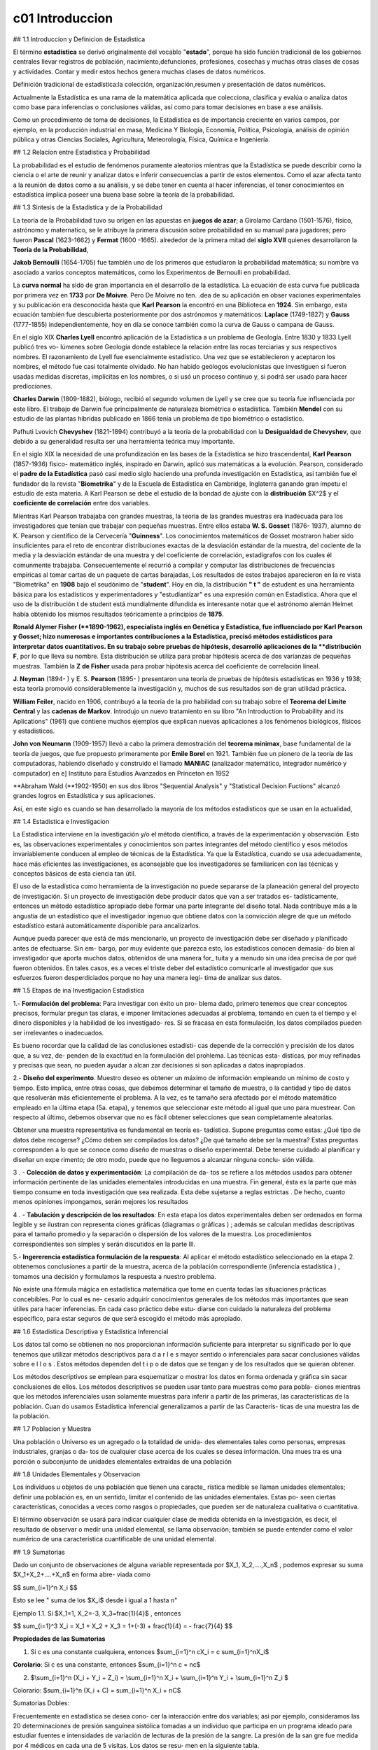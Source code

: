 c01 Introduccion
================

## 1.1 Introduccion y Definicion de Estadistica

El término **estadistica** se derivó originalmente del vocablo "**estado**", porque ha sido función tradicional de los gobiernos centrales llevar registros de población, nacimiento,defunciones, profesiones, cosechas y muchas otras clases de cosas y actividades. Contar y medir estos hechos genera muchas clases de datos numéricos.

Definición tradicional de estadística:la colección, organización,resumen y presentación de datos numéricos.

Actualmente la Estadística es una rama de la matemática aplicada que colecciona, clasifica y evalúa o analiza datos como base para inferencias o conclusiones válidas, así como para tomar decisiones en base a ese análisis.

Como un procedimiento de toma de decisiones, la Estadística es de importancia creciente en varios campos, por ejemplo, en la producción industrial en masa, Medicina Y Biología, Economía, Política, Psicología, análisis de opinión pública y otras Ciencias Sociales, Agricultura, Meteorología, Física, Química e Ingeniería.

## 1.2 Relacion entre Estadistica y Probabilidad

La probabilidad es el estudio de fenómenos puramente aleatorios mientras que la Estadística se puede describir como la ciencia o el arte de reunir y analizar datos e inferir consecuencias a partir de estos elementos. Como el azar afecta tanto a la reunión de datos como a su análisis, y se debe tener en cuenta al hacer inferencias, el tener conocimientos en estadística implica poseer una buena base sobre la teoría de la probabilidad.

## 1.3 Sintesis de la Estadistica y de la Probabilidad

La teoría de la Probabilidad tuvo su origen en las apuestas en **juegos de azar**; a Girolamo Cardano (1501-1576), físico, astrónomo y maternatico, se le atribuye la primera discusión sobre probabilidad en su manual para jugadores; pero fueron **Pascal** (1623-1662) y **Fermat** (1600 -1665). alrededor de la primera mitad del **siglo XVII** quienes desarrollaron la **Teoría de la Probabilidad**,

**Jakob Bernoulli** (1654-1705) fue también uno de los primeros que estudiaron la probabilidad matemática; su nombre va asociado a varios conceptos matemáticos, como los Experimentos de Bernoulli en probabilidad.

La **curva normal** ha sido de gran importancia en el desarrollo de la estadística. La ecuación de esta curva fue publicada por primera vez en **1733** por **De Moivre**. Pero De Moivre no ten. .dea de su aplicación en obser vaciones experimentales y su publicación era desconocida hasta que **Karl Pearson** la encontró en una Biblioteca en **1924**. Sin embargo, esta ecuación también fue descubierta posteriormente por dos astrónomos y matemáticos: **Laplace** (1749-1827) y **Gauss** (1777-1855) independientemente, hoy en día se conoce también como la curva de Gauss o campana de Gauss.

En el siglo XIX **Charles Lyell** encontró aplicación de la Estadística a un problema de Geología. Entre 1830 y 1833 Lyell publicó tres vo- lúmenes sobre Geología donde establece la relación entre las rocas terciarias y sus respectivos nombres. El razonamiento de Lyell fue esencialmente estadístico. Una vez que se establecieron y aceptaron los nombres, el método fue casi totalmente olvidado. No han habido geólogos evolucionistas que investiguen si fueron usadas medidas discretas, implícitas en los nombres, o si usó un proceso continuo y, si podrá ser usado para hacer predicciones.

**Charles Darwin** (1809-1882), biólogo, recibió el segundo volumen de Lyell y se cree que su teoría fue influenciada por este libro. El trabajo de Darwin fue principalmente de naturaleza biométrica o estadística. También **Mendel** con su estudio de las plantas híbridas publicado en 1866 tenía un problema de tipo biométrico o estadístico.

Pafhuti Lvovich **Chevyshev** (1821-1894) contribuyó a la teoría de la probabilidad con la **Desigualdad de Chevyshev**, que debido a su generalidad resulta ser una herramienta teórica muy importante.

En el siglo XIX la necesidad de una profundización en las bases de la Estadística se hizo trascendental, **Karl Pearson** (1857-1936) físico- matemático inglés, inspirado en Darwin, aplicó sus matemáticas a la evolución. Pearson, considerado el **padre de la Estadística** pasó casi medio siglo haciendo una profunda investigación en Estadística, asi también fue el fundador de la revista "**Biometrika**" y de la Escuela de Estadística en Cambridge, Inglaterra ganando gran ímpetu el estudio de esta materia. A Karl Pearson se debe el estudio de la bondad de ajuste con la **distribución** $X^2$ y el **coeficiente de correlación** entre dos variables.

Mientras Karl Pearson trabajaba con grandes muestras, la teoría de las grandes muestras era inadecuada para los investigadores que tenían que trabajar con pequeñas muestras. Entre ellos estaba **W. S. Gosset** (1876- 1937), alumno de K. Pearson y científico de la Cervecería "**Guinness**". Los conocimientos matemáticos de Gosset mostraron haber sido insuficientes para el reto de encontrar distribuciones exactas de la desviación estándar de la muestra, del cociente de la media y la desviación estándar de una muestra y del coeficiente de correlación, estadígrafos con los cuales él comunmente trabajaba. Consecuentemente el recurrió a compilar y computar las distribuciones de frecuencias empíricas al tomar cartas de un paquete de cartas barajadas, Los resultados de estos trabajos aparecieron en la re vista "Biometrika" en **1908** bajo el seudónimo de "**student**". Hoy en día, la distribución **" t "** de estudent es una herramienta básica para los estadísticos y experimentadores y "estudiantizar" es una expresión común en Estadística. Ahora que el uso de la distribución t de student está mundialmente difundida es interesante notar que el astrónomo alemán Helmet había obtenido los mismos resultados teóricamente a principios de **1875**.

**Ronald Alymer Fisher (**1890-1962), especialista inglés en Genética y Estadística, fue influenciado por Karl Pearson y Gosset; hizo numerosas e importantes contribuciones a la Estadística, precisó métodos estádisticos para interpretar datos cuantitativos. En su trabajo sobre pruebas de hipótesis, desarrolló aplicaciones de la **distribución F**, por lo que lleva su nombre. Esta distribución se utiliza para probar hipótesis acerca de dos varíanzas de pequeñas muestras. También la **Z de Fisher** usada para probar hipótesis acerca del coeficiente de correlación lineal.

**J. Neyman** (1894- ) y E. S. **Pearson** (1895- ) presentaron una teoría de pruebas de hipótesis estadísticas en 1936 y 1938; esta teoría promovió considerablemente la investigación y, muchos de sus resultados son de gran utilidad práctica.

**William Feiler**, nacido en 1906, contribuyó a la teoría de la pro habilidad con su trabajo sobre el **Teorema del Limite Central** y las **cadenas de Markov**. Introdujo un nuevo tratamiento en su libro "An Introduction to Probability and its Aplications" (1961) que contiene muchos ejemplos que explican nuevas aplicaciones a los fenómenos biológicos, físicos y estadisticos.

**John von Neumann** (1909-1957) llevó a cabo la primera demostración del **teorema minimax**, base fundamental de la teoría de juegos, que fue propuesto primeramente por **Emile Borel** en 1921. También fue un pionero de la teoría de las computadoras, habiendo diseñado y construido el llamado **MANIAC** (analizador matemático, integrador numérico y computador) en e\] Instituto para Estudios Avanzados en Princeton en 19S2

**Abraham Wald (**1902-1950) en sus dos libros "Sequential Analysis" y "Statistical Decision Fuctions" alcanzó grandes logros en Estadística y sus aplicaciones.

Así, en este siglo es cuando se han desarrollado la mayoría de los métodos estadísticos que se usan en la actualidad,

## 1.4 Estadistica e Investigacion

La Estadística interviene en la investigación y/o el método científico, a través de la experimentación y observación. Esto es, las observaciones experimentales y conocimientos son partes integrantes del método científico y esos métodos invariablemente conducen al empleo de técnicas de la Estadística. Ya que la Estadística, cuando se usa adecuadamente, hace más eficientes las investigaciones, es aconsejable que los investigadores se familiaricen con las técnicas y conceptos básicos de esta ciencia tan útil.

El uso de la estadística como herramienta de la investigación no puede separarse de la planeación general del proyecto de investigación. Si un proyecto de investigación debe producir datos que van a ser tratados es- tadísticamente, entonces un método estadístico apropiado debe formar una parte integrante del diseño total. Nada contribuye más a la angustia de un estadístico que el investigador ingenuo que obtiene datos con la convicción alegre de que un método estadístico estará automáticamente disponible para ancalizarlos.

Aunque pueda parecer que está de más mencionarlo, un proyecto de investigación debe ser diseñado y planificado antes de efectuarse. Sin em- bargo, por muy evidente que parezca esto, los estadísticos conocen demasia- do bien al investigador que aporta muchos datos, obtenidos de una manera for\_ tuita y a menudo sin una idea precisa de por qué fueron obtenidos. En tales casos, es a veces el triste deber del estadístico comunicarle al investigador que sus esfuerzos fueron desperdiciados porque no hay una manera legi- tima de analizar sus datos.

## 1.5 Etapas de ina Investigacion Estadistica

1.- **Formulación del problema**: Para investigar con éxito un pro- blema dado, primero tenemos que crear conceptos precisos, formular pregun tas claras, e imponer limitaciones adecuadas al problema, tomando en cuen ta el tiempo y el dinero disponibles y la habilidad de los investigado- res. Si se fracasa en esta formulación, los datos compilados pueden ser irrelevantes o inadecuados.

Es bueno rocordar que la calidad de las conclusiones estadísti- cas depende de la corrección y precisión de los datos que, a su vez, de- penden de la exactitud en la formulación del prohlema. Las técnicas esta- dísticas, por muy refinadas y precisas que sean, no pueden ayudar a alcan zar decisiones si son aplicadas a datos inapropiados.

2.- **Diseño del experimento**. Muestro deseo es obtener un máximo de información empleando un mínimo de costo y tiempo. Esto implica, entre otras cosas, que debemos determinar el tamaño de muestra, o la cantidad y tipo de datos que resolverán más eficientemente el problema. A la vez, es te tamaño sera afectado por el método matemático empleado en la última etapa (5a. etapa), y tenemos que seleccionar este método al igual que uno para muestrear. Con respecto al último, debemos observar que no es fácil obtener selecciones que sean completamente aleatorias.

Obtener una muestra representativa es fundamental en teoría es- tadística. Supone preguntas como estas: ¿Qué tipo de datos debe recogerse? ¿Cómo deben ser compilados los datos? ¿De qué tamaño debe ser la muestra? Estas preguntas corresponden a lo que se conoce como diseño de muestras o diseño experimental. Debe tenerse cuidado al planificar y diseñar un expe rimento; de otro modo, puede que no lleguemos a alcanzar ninguna conclu- sión válida.

3 . - **Colección de datos y experimentación**: La compilación de da- tos se refiere a los métodos usados para obtener información pertinente de las unidades elementales introducidas en una muestra. Fin general, ésta es la parte que más tiempo consume en toda investigación que sea realizada. Esta debe sujetarse a reglas estrictas . De hecho, cuanto menos opiniones impongamos, serán mejores los resultados

4 . - **Tabulación y descripción de los resultados**: En esta etapa los datos experimentales deben ser ordenados en forma legible y se ilustran con representa ciones gráficas (diagramas o gráficas ) ; además se calculan medidas descriptivas para el tamaño promedio y la separación o dispersión de los valores de la muestra. Los procedimientos correspondientes son simples y serán discutidos en la parte III.

5.- **Ingererencia estadística formulación de la respuesta**: Al aplicar el método estadístico seleccionado en la etapa 2. obtenemos conclusiones a partir de la muestra, acerca de la población correspondiente (inferencia estadística ) , tomamos una decisión y formulamos la respuesta a nuestro problema.

No existe una fórmula mágica en estadística matemática que tome en cuenta todas las situaciones prácticas concebibles. Por lo cual es ne- cesario adquirir conocimientos generales de los métodos más importantes que sean útiles para hacer inferencias. En cada caso práctico debe estu- diarse con cuidado la naturaleza del problema específico, para estar seguros de que será escogido el método más apropiado.

## 1.6 Estadistica Descriptiva y Estadistica Inferencial

Los datos tal como se obtienen no nos proporcionan información suficiente para interpretar su significado por lo que tenemos que utilizar métodos descriptivos para d a r l e s mayor sentido o inferenciales para sacar conclusiones válidas sobre e l l o s . Estos métodos dependen del t i p o de datos que se tengan y de los resultados que se quieran obtener.

Los métodos descriptivos se emplean para esquematizar o mostrar los datos en forma ordenada y gráfica sin sacar conclusiones de ellos. Los métodos descriptivos se pueden usar tanto para muestras como para pobla- ciones mientras que los métodos inferenciales usan solamente muestras para inferir a partir de las primeras, las características de la población. Cuan do usamos Estadística Inferencial generalizamos a partir de las Caracterís- ticas de una muestra las de la población.

## 1.7 Poblacion y Muestra

Una población o Universo es un agregado o la totalidad de unida- des elementales tales como personas, empresas industriales, granjas o da- tos de cualquier clase acerca de los cuales se desea información. Una mues tra es una porción o subconjunto de unidades elementales extraídas de una población

## 1.8 Unidades Elementales y Observacion

Los individuos u objetos de una población que tienen una caracte\_ rística medible se llaman unidades elementales; definir una población es, en un sentido, limitar el contenido de las unidades elementales. Estas po- seen ciertas características, conocidas a veces como rasgos o propiedades, que pueden ser de naturaleza cualitativa o cuantitativa.

El término observación se usará para indicar cualquier clase de medida obtenida en la investigación, es decir, el resultado de observar o medir una unidad elemental, se llama observación; también se puede entender como el valor numérico de una característica cuantificable de una unidad elemental.

## 1.9 Sumatorias

Dado un conjunto de observaciones de alguna variable representada por $X_1, X_2,....,X_n$ , podemos expresar su suma $X_1+X_2+....+X_n$ en forma abre- viada como

$$
\sum_{i=1}^n X_i
$$

Esto se lee " suma de los $X_i$ desde i igual a 1 hasta n"

Ejemplo 1.1. Si $X_1=1, X_2=-3, X_3=\frac{1}{4}$ , entonces

$$
\sum_{i=1}^3 X_i = X_1 + X_2 + X_3 = 1+(-3) + \frac{1}{4} = - \frac{7}{4}
$$

**Propiedades de las Sumatorias**

1.  Si c es una constante cualquiera, entonces $\sum_{i=1}^n cX_i = c \sum_{i=1}^nX_i$

**Corolario**: Si c es una constante, entonces $\sum_{i=1}^n c = nc$

2.  \$\\sum\_{i=1}\^n (X_i + Y_i + Z_i) = \\sum\_{i=1}\^n X_i  + \\sum\_{i=1}\^n Y_i  + \\sum\_{i=1}\^n Z_i \$

Colorario: $\sum_{i=1}^n (X_i + C) = \sum_{i=1}^n X_i + nC$

Sumatorias Dobles:

Frecuentemente en estadística se desea cono- cer la interacción entre dos variables; asi por ejemplo, consideramos las 20 determinaciones de presión sanguínea sistólica tomadas a un individuo que participa en un programa ideado para estudiar fuentes e intensidades de variación de lecturas de la presión de la sangre. La presión de la san gre fue medida por 4 médicos en cada una de 5 visitas. Los datos se resu- men en la siguiente tabla.
